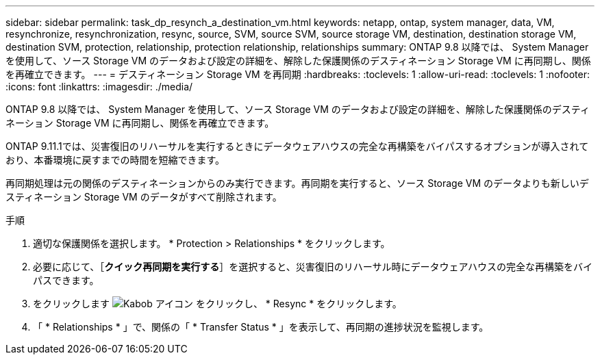 ---
sidebar: sidebar 
permalink: task_dp_resynch_a_destination_vm.html 
keywords: netapp, ontap, system manager, data, VM, resynchronize, resynchronization, resync, source, SVM, source SVM, source storage VM, destination, destination storage VM, destination SVM, protection, relationship, protection relationship, relationships 
summary: ONTAP 9.8 以降では、 System Manager を使用して、ソース Storage VM のデータおよび設定の詳細を、解除した保護関係のデスティネーション Storage VM に再同期し、関係を再確立できます。 
---
= デスティネーション Storage VM を再同期
:hardbreaks:
:toclevels: 1
:allow-uri-read: 
:toclevels: 1
:nofooter: 
:icons: font
:linkattrs: 
:imagesdir: ./media/


[role="lead"]
ONTAP 9.8 以降では、 System Manager を使用して、ソース Storage VM のデータおよび設定の詳細を、解除した保護関係のデスティネーション Storage VM に再同期し、関係を再確立できます。

ONTAP 9.11.1では、災害復旧のリハーサルを実行するときにデータウェアハウスの完全な再構築をバイパスするオプションが導入されており、本番環境に戻すまでの時間を短縮できます。

再同期処理は元の関係のデスティネーションからのみ実行できます。再同期を実行すると、ソース Storage VM のデータよりも新しいデスティネーション Storage VM のデータがすべて削除されます。

.手順
. 適切な保護関係を選択します。 * Protection > Relationships * をクリックします。
. 必要に応じて、［*クイック再同期を実行する*］を選択すると、災害復旧のリハーサル時にデータウェアハウスの完全な再構築をバイパスできます。
. をクリックします image:icon_kabob.gif["Kabob アイコン"] をクリックし、 * Resync * をクリックします。
. 「 * Relationships * 」で、関係の「 * Transfer Status * 」を表示して、再同期の進捗状況を監視します。

